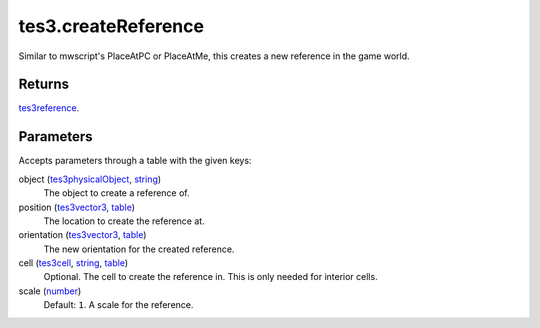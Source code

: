 tes3.createReference
====================================================================================================

Similar to mwscript's PlaceAtPC or PlaceAtMe, this creates a new reference in the game world.

Returns
----------------------------------------------------------------------------------------------------

`tes3reference`_.

Parameters
----------------------------------------------------------------------------------------------------

Accepts parameters through a table with the given keys:

object (`tes3physicalObject`_, `string`_)
    The object to create a reference of.

position (`tes3vector3`_, `table`_)
    The location to create the reference at.

orientation (`tes3vector3`_, `table`_)
    The new orientation for the created reference.

cell (`tes3cell`_, `string`_, `table`_)
    Optional. The cell to create the reference in. This is only needed for interior cells.

scale (`number`_)
    Default: ``1``. A scale for the reference.

.. _`string`: ../../../lua/type/string.html
.. _`table`: ../../../lua/type/table.html
.. _`number`: ../../../lua/type/number.html
.. _`tes3reference`: ../../../lua/type/tes3reference.html
.. _`tes3vector3`: ../../../lua/type/tes3vector3.html
.. _`tes3cell`: ../../../lua/type/tes3cell.html
.. _`tes3physicalObject`: ../../../lua/type/tes3physicalObject.html
